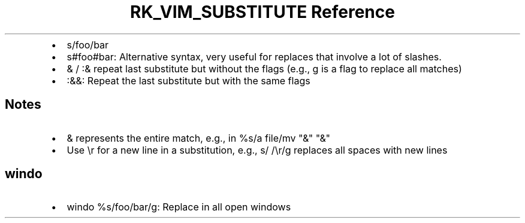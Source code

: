 .\" Automatically generated by Pandoc 3.6
.\"
.TH "RK_VIM_SUBSTITUTE Reference" "" "" ""
.IP \[bu] 2
\f[CR]s/foo/bar\f[R]
.IP \[bu] 2
\f[CR]s#foo#bar\f[R]: Alternative syntax, very useful for replaces that
involve a lot of slashes.
.IP \[bu] 2
\f[CR]&\f[R] / \f[CR]:&\f[R] repeat last substitute but without the
flags (e.g., \f[CR]g\f[R] is a flag to replace all matches)
.IP \[bu] 2
\f[CR]:&&\f[R]: Repeat the last substitute but with the same flags
.SH Notes
.IP \[bu] 2
\f[CR]&\f[R] represents the entire match, e.g., in
\f[CR]%s/a file/mv \[dq]&\[dq] \[dq]&\[dq]\f[R]
.IP \[bu] 2
Use \f[CR]\[rs]r\f[R] for a new line in a substitution, e.g.,
\f[CR]s/ /\[rs]r/g\f[R] replaces all spaces with new lines
.SH \f[CR]windo\f[R]
.IP \[bu] 2
\f[CR]windo %s/foo/bar/g\f[R]: Replace in all open windows
